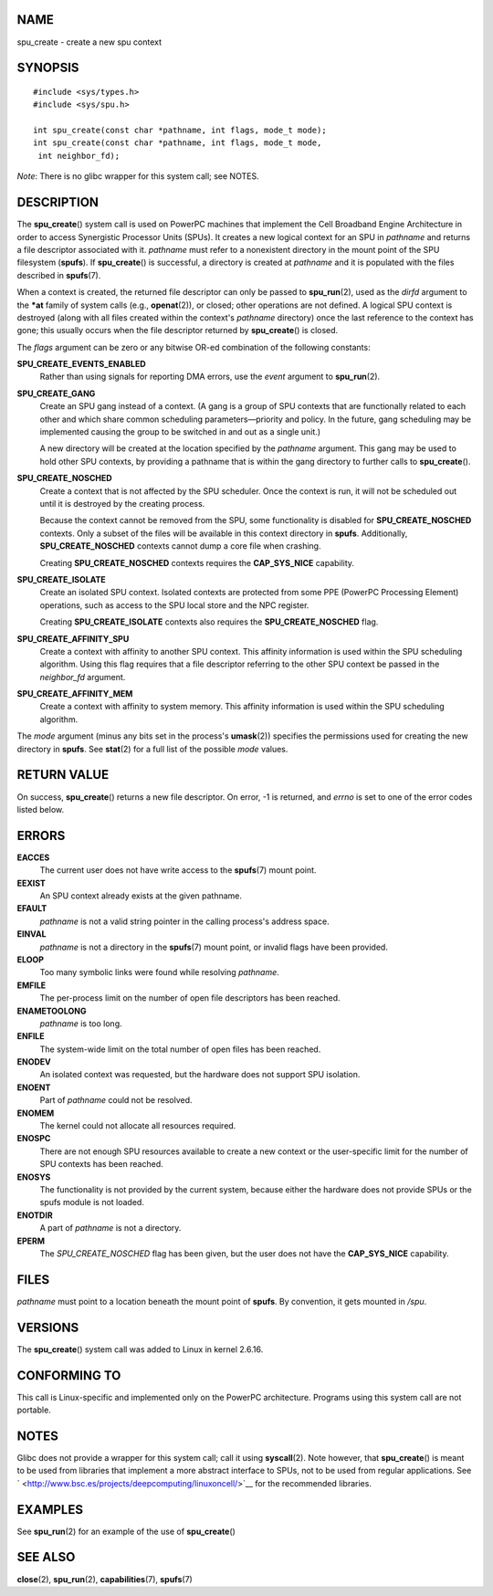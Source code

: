 NAME
====

spu_create - create a new spu context

SYNOPSIS
========

::

   #include <sys/types.h>
   #include <sys/spu.h>

   int spu_create(const char *pathname, int flags, mode_t mode);
   int spu_create(const char *pathname, int flags, mode_t mode,
    int neighbor_fd);

*Note*: There is no glibc wrapper for this system call; see NOTES.

DESCRIPTION
===========

The **spu_create**\ () system call is used on PowerPC machines that
implement the Cell Broadband Engine Architecture in order to access
Synergistic Processor Units (SPUs). It creates a new logical context for
an SPU in *pathname* and returns a file descriptor associated with it.
*pathname* must refer to a nonexistent directory in the mount point of
the SPU filesystem (**spufs**). If **spu_create**\ () is successful, a
directory is created at *pathname* and it is populated with the files
described in **spufs**\ (7).

When a context is created, the returned file descriptor can only be
passed to **spu_run**\ (2), used as the *dirfd* argument to the **\*at**
family of system calls (e.g., **openat**\ (2)), or closed; other
operations are not defined. A logical SPU context is destroyed (along
with all files created within the context's *pathname* directory) once
the last reference to the context has gone; this usually occurs when the
file descriptor returned by **spu_create**\ () is closed.

The *flags* argument can be zero or any bitwise OR-ed combination of the
following constants:

**SPU_CREATE_EVENTS_ENABLED**
   Rather than using signals for reporting DMA errors, use the *event*
   argument to **spu_run**\ (2).

**SPU_CREATE_GANG**
   Create an SPU gang instead of a context. (A gang is a group of SPU
   contexts that are functionally related to each other and which share
   common scheduling parameters—priority and policy. In the future, gang
   scheduling may be implemented causing the group to be switched in and
   out as a single unit.)

   A new directory will be created at the location specified by the
   *pathname* argument. This gang may be used to hold other SPU
   contexts, by providing a pathname that is within the gang directory
   to further calls to **spu_create**\ ().

**SPU_CREATE_NOSCHED**
   Create a context that is not affected by the SPU scheduler. Once the
   context is run, it will not be scheduled out until it is destroyed by
   the creating process.

   Because the context cannot be removed from the SPU, some
   functionality is disabled for **SPU_CREATE_NOSCHED** contexts. Only a
   subset of the files will be available in this context directory in
   **spufs**. Additionally, **SPU_CREATE_NOSCHED** contexts cannot dump
   a core file when crashing.

   Creating **SPU_CREATE_NOSCHED** contexts requires the
   **CAP_SYS_NICE** capability.

**SPU_CREATE_ISOLATE**
   Create an isolated SPU context. Isolated contexts are protected from
   some PPE (PowerPC Processing Element) operations, such as access to
   the SPU local store and the NPC register.

   Creating **SPU_CREATE_ISOLATE** contexts also requires the
   **SPU_CREATE_NOSCHED** flag.

**SPU_CREATE_AFFINITY_SPU**
   Create a context with affinity to another SPU context. This affinity
   information is used within the SPU scheduling algorithm. Using this
   flag requires that a file descriptor referring to the other SPU
   context be passed in the *neighbor_fd* argument.

**SPU_CREATE_AFFINITY_MEM**
   Create a context with affinity to system memory. This affinity
   information is used within the SPU scheduling algorithm.

The *mode* argument (minus any bits set in the process's **umask**\ (2))
specifies the permissions used for creating the new directory in
**spufs**. See **stat**\ (2) for a full list of the possible *mode*
values.

RETURN VALUE
============

On success, **spu_create**\ () returns a new file descriptor. On error,
-1 is returned, and *errno* is set to one of the error codes listed
below.

ERRORS
======

**EACCES**
   The current user does not have write access to the **spufs**\ (7)
   mount point.

**EEXIST**
   An SPU context already exists at the given pathname.

**EFAULT**
   *pathname* is not a valid string pointer in the calling process's
   address space.

**EINVAL**
   *pathname* is not a directory in the **spufs**\ (7) mount point, or
   invalid flags have been provided.

**ELOOP**
   Too many symbolic links were found while resolving *pathname*.

**EMFILE**
   The per-process limit on the number of open file descriptors has been
   reached.

**ENAMETOOLONG**
   *pathname* is too long.

**ENFILE**
   The system-wide limit on the total number of open files has been
   reached.

**ENODEV**
   An isolated context was requested, but the hardware does not support
   SPU isolation.

**ENOENT**
   Part of *pathname* could not be resolved.

**ENOMEM**
   The kernel could not allocate all resources required.

**ENOSPC**
   There are not enough SPU resources available to create a new context
   or the user-specific limit for the number of SPU contexts has been
   reached.

**ENOSYS**
   The functionality is not provided by the current system, because
   either the hardware does not provide SPUs or the spufs module is not
   loaded.

**ENOTDIR**
   A part of *pathname* is not a directory.

**EPERM**
   The *SPU_CREATE_NOSCHED* flag has been given, but the user does not
   have the **CAP_SYS_NICE** capability.

FILES
=====

*pathname* must point to a location beneath the mount point of
**spufs**. By convention, it gets mounted in */spu*.

VERSIONS
========

The **spu_create**\ () system call was added to Linux in kernel 2.6.16.

CONFORMING TO
=============

This call is Linux-specific and implemented only on the PowerPC
architecture. Programs using this system call are not portable.

NOTES
=====

Glibc does not provide a wrapper for this system call; call it using
**syscall**\ (2). Note however, that **spu_create**\ () is meant to be
used from libraries that implement a more abstract interface to SPUs,
not to be used from regular applications. See
` <http://www.bsc.es/projects/deepcomputing/linuxoncell/>`__ for the
recommended libraries.

EXAMPLES
========

See **spu_run**\ (2) for an example of the use of **spu_create**\ ()

SEE ALSO
========

**close**\ (2), **spu_run**\ (2), **capabilities**\ (7), **spufs**\ (7)
